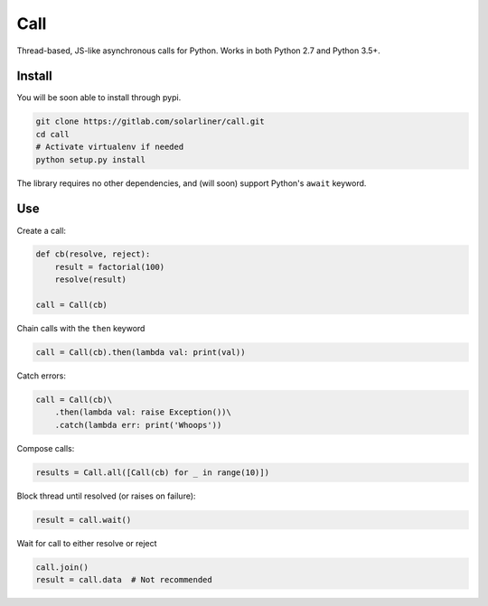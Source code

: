 Call
====

Thread-based, JS-like asynchronous calls for Python. Works in both
Python 2.7 and Python 3.5+.

Install
-------

You will be soon able to install through pypi.

.. code:: bash

    git clone https://gitlab.com/solarliner/call.git
    cd call
    # Activate virtualenv if needed
    python setup.py install

The library requires no other dependencies, and (will soon) support
Python's ``await`` keyword.

Use
---

Create a call:

.. code:: python

    def cb(resolve, reject):
        result = factorial(100)
        resolve(result)
        
    call = Call(cb)

Chain calls with the ``then`` keyword

.. code:: python

    call = Call(cb).then(lambda val: print(val))

Catch errors:

.. code:: python

    call = Call(cb)\
        .then(lambda val: raise Exception())\
        .catch(lambda err: print('Whoops'))

Compose calls:

.. code:: python

    results = Call.all([Call(cb) for _ in range(10)])

Block thread until resolved (or raises on failure):

.. code:: python

    result = call.wait()

Wait for call to either resolve or reject

.. code:: python

    call.join()
    result = call.data  # Not recommended
